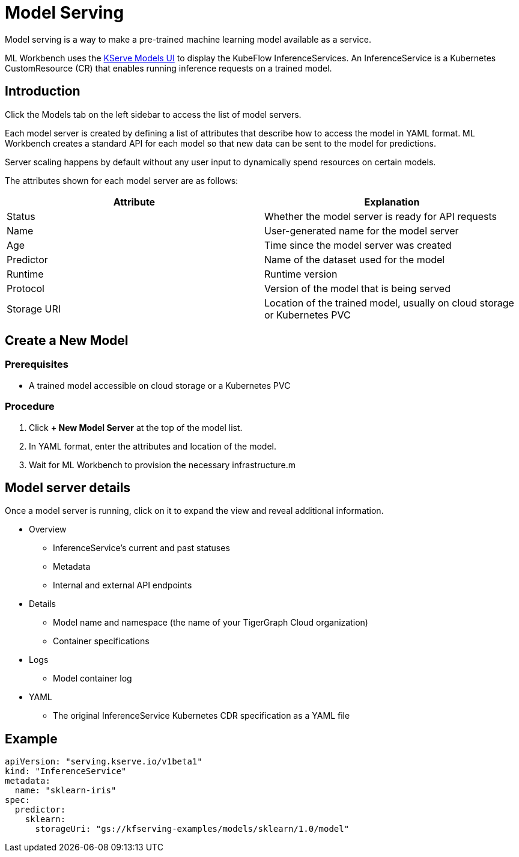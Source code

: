 = Model Serving
:experimental:

Model serving is a way to make a pre-trained machine learning model available as a service.

ML Workbench uses the link:https://www.kubeflow.org/docs/external-add-ons/kserve/webapp/[KServe Models UI] to display the KubeFlow InferenceServices.
An InferenceService is a Kubernetes CustomResource (CR) that enables running inference requests on a trained model.

== Introduction

Click the Models tab on the left sidebar to access the list of model servers.

Each model server is created by defining a list of attributes that describe how to access the model in YAML format.
ML Workbench creates a standard API for each model so that new data can be sent to the model for predictions.

Server scaling happens by default without any user input to dynamically spend resources on certain models.

The attributes shown for each model server are as follows:

|===
|Attribute | Explanation

|Status | Whether the model server is ready for API requests
|Name  | User-generated name for the model server
|Age | Time since the model server was created
|Predictor | Name of the dataset used for the model
|Runtime | Runtime version
|Protocol | Version of the model that is being served
|Storage URI | Location of the trained model, usually on cloud storage or Kubernetes PVC
|===

== Create a New Model

=== Prerequisites

* A trained model accessible on cloud storage or a Kubernetes PVC

=== Procedure

. Click btn:[+ New Model Server] at the top of the model list.
. In YAML format, enter the attributes and location of the model.
. Wait for ML Workbench to provision the necessary infrastructure.m

== Model server details

Once a model server is running, click on it to expand the view and reveal additional information.

* Overview
** InferenceService’s current and past statuses
** Metadata
** Internal and external API endpoints


* Details
** Model name and namespace (the name of your TigerGraph Cloud organization)
** Container specifications

* Logs
** Model container log

* YAML
** The original InferenceService Kubernetes CDR specification as a YAML file

== Example


[source, yaml]
----
apiVersion: "serving.kserve.io/v1beta1"
kind: "InferenceService"
metadata:
  name: "sklearn-iris"
spec:
  predictor:
    sklearn:
      storageUri: "gs://kfserving-examples/models/sklearn/1.0/model"
----